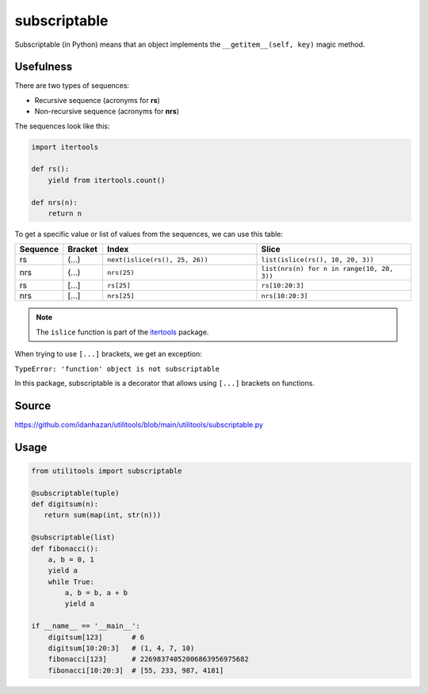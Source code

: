 subscriptable
=============

Subscriptable (in Python) means that an object implements the ``__getitem__(self, key)`` magic method.

Usefulness
----------

There are two types of sequences:

- Recursive sequence (acronyms for **rs**)
- Non-recursive sequence (acronyms for **nrs**)

The sequences look like this:

.. code-block:: python

    import itertools

    def rs():
        yield from itertools.count()

    def nrs(n):
        return n

To get a specific value or list of values from the sequences, we can use this table:

.. list-table::
   :widths: 10 10 40 40
   :header-rows: 1

   * - Sequence
     - Bracket
     - Index
     - Slice
   * - rs
     - (...)
     - ``next(islice(rs(), 25, 26))``
     - ``list(islice(rs(), 10, 20, 3))``
   * - nrs
     - (...)
     - ``nrs(25)``
     - ``list(nrs(n) for n in range(10, 20, 3))``
   * - rs
     - [...]
     - ``rs[25]``
     - ``rs[10:20:3]``
   * - nrs
     - [...]
     - ``nrs[25]``
     - ``nrs[10:20:3]``

.. note::
   The ``islice`` function is part of the `itertools <https://docs.python.org/3/library/itertools.html#itertools.islice>`_ package.

When trying to use ``[...]`` brackets, we get an exception:

``TypeError: 'function' object is not subscriptable``

In this package, subscriptable is a decorator that allows using ``[...]`` brackets on functions.

Source
------

https://github.com/idanhazan/utilitools/blob/main/utilitools/subscriptable.py

Usage
-----

.. code-block:: python

   from utilitools import subscriptable

   @subscriptable(tuple)
   def digitsum(n):
      return sum(map(int, str(n)))

   @subscriptable(list)
   def fibonacci():
       a, b = 0, 1
       yield a
       while True:
           a, b = b, a + b
           yield a

   if __name__ == '__main__':
       digitsum[123]       # 6
       digitsum[10:20:3]   # (1, 4, 7, 10)
       fibonacci[123]      # 22698374052006863956975682
       fibonacci[10:20:3]  # [55, 233, 987, 4181]
